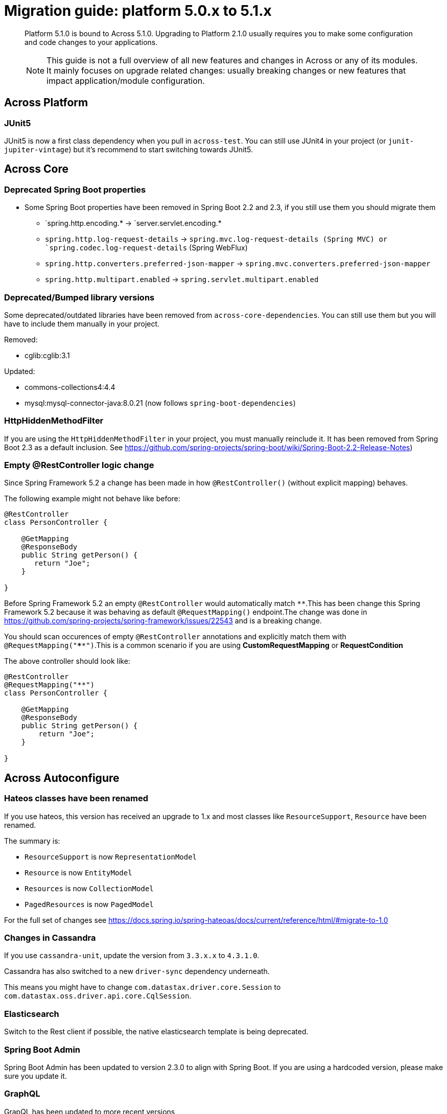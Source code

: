 [[whats-new]]
= Migration guide: platform 5.0.x to 5.1.x

:docs-across-base-url: xref:across:
:docs-asm-ahm-url-3_0_0: xref:hibernate-jpa-module::index.adoc#_3_0_0_release
:docs-asm-em-url-3_0_0: xref:entity-module::releases/3.x.adoc#3-0-1
:docs-asm-awm-url-3_0_0: xref:admin-web-module::index.adoc#_3_0_1_release
:docs-asm-bum-url-2_0_0: xref:bootstrap-ui-module::releases/2.x.adoc#2-0-1
:docs-asm-ssm-url-3_0_0: xref:spring-security-module::index.adoc#_3_0_0_release

:docs-spring-boot: xref:across-autoconfigure::index.adoc#spring-boot
:docs-across-spring-compatibility-ax-conf: xref:across-autoconfigure::index.adoc#across-configuration
:docs-across-core-events: {docs-across-base-url}developing-modules:events.adoc
:docs-across-web-menus: {docs-across-base-url}across-web:web-views/working-with-menus.adoc

:!numbered:

[abstract]
--
Platform 5.1.0 is bound to Across 5.1.0.
Upgrading to Platform 2.1.0 usually requires you to make some configuration and code changes to your applications.

NOTE: This guide is not a full overview of all new features and changes in Across or any of its modules.
It mainly focuses on upgrade related changes: usually breaking changes or new features that impact application/module configuration.
--

== Across Platform

=== JUnit5

JUnit5 is now a first class dependency when you pull in `across-test`.
You can still use JUnit4 in your project (or `junit-jupiter-vintage`) but it's recommend to start switching towards JUnit5.

== Across Core

=== Deprecated Spring Boot properties

* Some Spring Boot properties have been removed in Spring Boot 2.2 and 2.3, if you still use them you should migrate them
** `spring.http.encoding.* -> `server.servlet.encoding.*
** `spring.http.log-request-details` -> `spring.mvc.log-request-details (Spring MVC) or `spring.codec.log-request-details` (Spring WebFlux)
** `spring.http.converters.preferred-json-mapper` -> `spring.mvc.converters.preferred-json-mapper`
** `spring.http.multipart.enabled` -> `spring.servlet.multipart.enabled`

=== Deprecated/Bumped library versions

Some deprecated/outdated libraries have been removed from `across-core-dependencies`.
You can still use them but you will have to include them manually in your project.

Removed:

* cglib:cglib:3.1

Updated:

* commons-collections4:4.4
* mysql:mysql-connector-java:8.0.21 (now follows `spring-boot-dependencies`)

=== HttpHiddenMethodFilter

If you are using the `HttpHiddenMethodFilter` in your project, you must manually reinclude it.
It has been removed from Spring Boot 2.3 as a default inclusion.
See https://github.com/spring-projects/spring-boot/wiki/Spring-Boot-2.2-Release-Notes)

=== Empty @RestController logic change

Since Spring Framework 5.2 a change has been made in how `@RestController()` (without explicit mapping) behaves.

The following example might not behave like before:

```
@RestController
class PersonController {

    @GetMapping
    @ResponseBody
    public String getPerson() {
       return "Joe";
    }

}
```

Before Spring Framework 5.2 an empty `@RestController` would automatically match `**`.This has been change this Spring Framework 5.2 because it was behaving as default `@RequestMapping()` endpoint.The change was done in https://github.com/spring-projects/spring-framework/issues/22543 and is a breaking change.

You should scan occurences of empty `@RestController` annotations and explicitly match them with `@RequestMapping("****")`.This is a common scenario if you are using *CustomRequestMapping* or *RequestCondition*

The above controller should look like:

```
@RestController
@RequestMapping("**")
class PersonController {

    @GetMapping
    @ResponseBody
    public String getPerson() {
        return "Joe";
    }

}
```

== Across Autoconfigure
=== Hateos classes have been renamed

If you use hateos, this version has received an upgrade to 1.x and most classes like `ResourceSupport`, `Resource` have been renamed.

The summary is:

* `ResourceSupport` is now `RepresentationModel`
* `Resource` is now `EntityModel`
* `Resources` is now `CollectionModel`
* `PagedResources` is now `PagedModel`

For the full set of changes see https://docs.spring.io/spring-hateoas/docs/current/reference/html/#migrate-to-1.0

=== Changes in Cassandra

If you use `cassandra-unit`, update the version from `3.3.x.x` to `4.3.1.0`.

Cassandra has also switched to a new `driver-sync` dependency underneath.

This means you might have to change `com.datastax.driver.core.Session` to `com.datastax.oss.driver.api.core.CqlSession`.

=== Elasticsearch

Switch to the Rest client if possible, the native elasticsearch template is being deprecated.

=== Spring Boot Admin

Spring Boot Admin has been updated to version 2.3.0 to align with Spring Boot.
If you are using a hardcoded version, please make sure you update it.

=== GraphQL

GrapQL has been updated to more recent versions

* com.graphql-java-kickstart:graphql-spring-boot-starter:8.0.0
* com.graphql-java-kickstart:graphql-java-tools:6.2.0

These dependencies have moved to a new package: `graphql.kickstart.tools` instead of `com.oembedler.moon.graphql`.
The older dependencies may still work if you hardcode them, but it is recommended to switch to the new versions.
